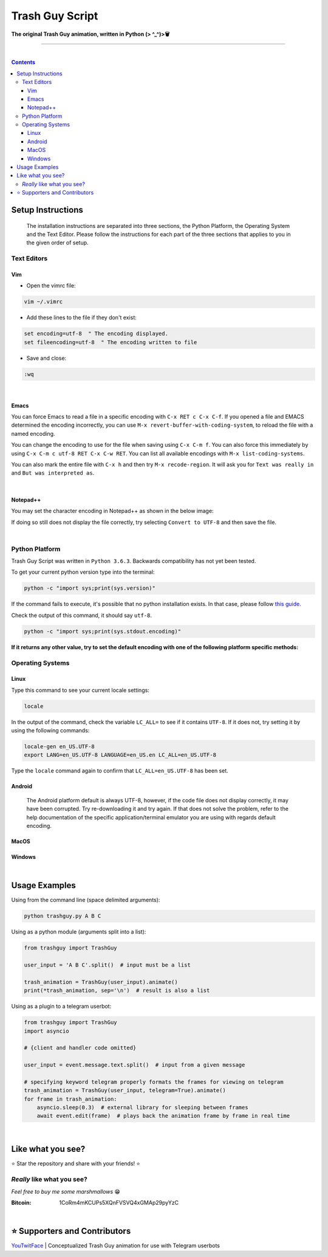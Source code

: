 ================
Trash Guy Script
================
**The original Trash Guy animation, written in Python (> ^_^)>🗑**

____________________________

|

.. contents:: **Contents**

Setup Instructions
==================

.. highlights::
    The installation instructions are separated into three sections, the Python Platform, the Operating System and the Text Editor.         Please follow the instructions for each part of the three sections that applies to you in the given order of setup.

Text Editors
------------
Vim
^^^
- Open the vimrc file:

.. code-block:: bash

    vim ~/.vimrc


- Add these lines to the file if they don't exist:

.. code-block::

    set encoding=utf-8  " The encoding displayed.
    set fileencoding=utf-8  " The encoding written to file

- Save and close:

.. code-block::

    :wq

|

Emacs
^^^^^
You can force Emacs to read a file in a specific encoding with ``C-x RET c C-x C-f``. If you opened a file and EMACS determined the encoding incorrectly, you can use ``M-x revert-buffer-with-coding-system``, to reload the file with a named encoding.

You can change the encoding to use for the file when saving using ``C-x C-m f``. You can also force this immediately by using ``C-x C-m c utf-8 RET C-x C-w RET``. You can list all available encodings with ``M-x list-coding-systems``.

You can also mark the entire file with ``C-x h`` and then try ``M-x recode-region``. It will ask you for ``Text was really in`` and ``But was interpreted as``.

|

Notepad++
^^^^^^^^^
You may set the character encoding in Notepad++ as shown in the below image:

.. image:: images/npp.jpg

If doing so still does not display the file correctly, try selecting ``Convert to UTF-8`` and then save the file.

|

Python Platform
---------------
Trash Guy Script was written in ``Python 3.6.3``.
Backwards compatibility has not yet been tested.

To get your current python version type into the terminal:

.. code-block:: bash
    
    python -c "import sys;print(sys.version)"
    
If the command fails to execute, it's possible that no python installation exists.
In that case, please follow `this guide. 
<https://realpython.com/installing-python/>`_ 

Check the output of this command, it should say ``utf-8``.

.. code-block:: bash

    python -c "import sys;print(sys.stdout.encoding)"
    
**If it returns any other value, try to set the default encoding with one of the following platform specific methods:**

Operating Systems
-----------------
Linux
^^^^^
Type this command to see your current locale settings:

.. code-block:: bash

    locale

In the output of the command, check the variable ``LC_ALL=`` to see if it contains ``UTF-8``.
If it does not, try setting it by using the following commands:

.. code-block:: bash

    locale-gen en_US.UTF-8
    export LANG=en_US.UTF-8 LANGUAGE=en_US.en LC_ALL=en_US.UTF-8

Type the ``locale`` command again to confirm that ``LC_ALL=en_US.UTF-8`` has been set.
    
Android
^^^^^^^
    The Android platform default is always UTF-8, however, if the code file does not display correctly, it may have been corrupted. Try     re-downloading it and try again. If that does not solve the problem, refer to the help documentation of the specific                     application/terminal emulator you are using with regards default encoding.

MacOS
^^^^^

Windows
^^^^^^^

|
Usage Examples
==============

Using from the command line (space delimited arguments):

.. code-block:: bash

    python trashguy.py A B C

Using as a python module (arguments split into a list):

.. code-block:: python

    from trashguy import TrashGuy
    
    user_input = 'A B C'.split()  # input must be a list
    
    trash_animation = TrashGuy(user_input).animate()
    print(*trash_animation, sep='\n')  # result is also a list
    
Using as a plugin to a telegram userbot:

.. code-block:: python

    from trashguy import TrashGuy
    import asyncio
    
    # {client and handler code omitted}
    
    user_input = event.message.text.split()  # input from a given message
    
    # specifying keyword telegram properly formats the frames for viewing on telegram
    trash_animation = TrashGuy(user_input, telegram=True).animate()
    for frame in trash_animation:
        asyncio.sleep(0.3)  # external library for sleeping between frames
        await event.edit(frame)  # plays back the animation frame by frame in real time

|
Like what you see?
==================
⭐️ Star the repository and share with your friends! ⭐️


*Really* like what you see?
---------------------------
*Feel free to buy me some marshmallows* 😁

:Bitcoin: 1CoRm4mKCUPs5XQnFVSVQ4xGMAp29pyYzC

|
⭐️ Supporters and Contributors
==============================
`YouTwitFace`_ | Conceptualized Trash Guy animation for use with Telegram userbots

.. _YouTwitFace: http://github.com/YouTwitFace
